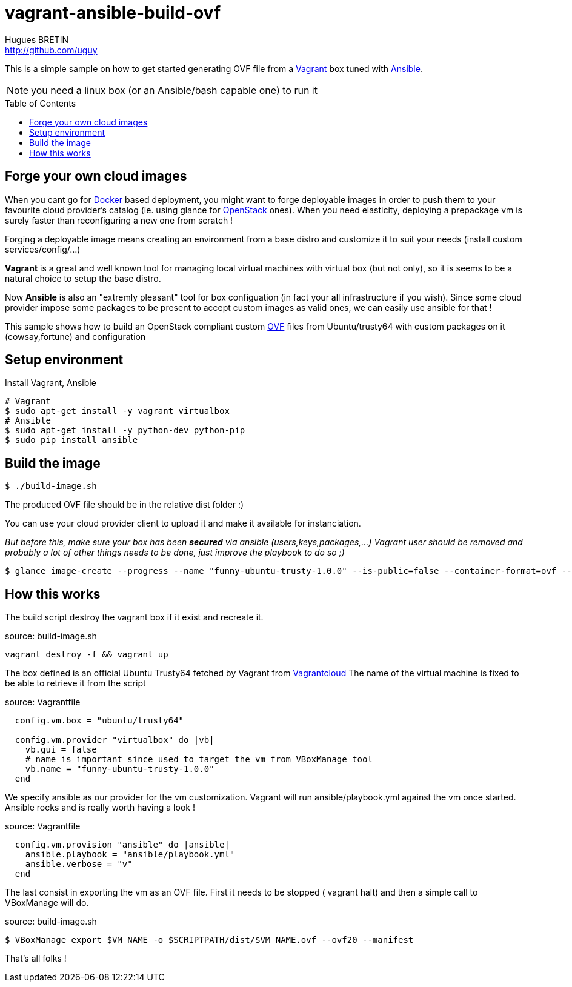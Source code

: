 = vagrant-ansible-build-ovf
Hugues BRETIN <http://github.com/uguy>
:experimental:
:toc: 
:toc-placement!:

This is a simple sample on how to get started generating OVF file from a https://www.vagrantup.com/[Vagrant] box tuned with http://www.ansible.com/home[Ansible].

NOTE: you need a linux box (or an Ansible/bash capable one) to run it

toc::[]

== Forge your own cloud images

When you cant go for https://www.docker.com/[Docker] based deployment, you might want to forge deployable images in order to push them to your favourite cloud provider's catalog (ie. using glance for https://www.openstack.org/[OpenStack] ones). When you need elasticity, deploying a prepackage vm is surely faster than reconfiguring a new one from scratch !

Forging a deployable image means creating an environment from a base distro and customize it to suit your needs (install custom services/config/...)

*Vagrant* is a great and well known tool for managing local virtual machines with virtual box (but not only), so it is seems to be a natural choice to setup the base distro.

Now *Ansible* is also an "extremly pleasant" tool for box configuation (in fact your all infrastructure if you wish).
Since some cloud provider impose some packages to be present to accept custom images as valid ones, we can easily use ansible for that !

This sample shows how to build an OpenStack compliant custom http://en.wikipedia.org/wiki/Open_Virtualization_Format[OVF] files from Ubuntu/trusty64 with custom packages on it (cowsay,fortune) and configuration

== Setup environment

Install Vagrant, Ansible

[source,bash,subs="verbatim,attributes"]
----
# Vagrant
$ sudo apt-get install -y vagrant virtualbox
# Ansible
$ sudo apt-get install -y python-dev python-pip
$ sudo pip install ansible
----

== Build the image

[source,bash,subs="verbatim,attributes"]
----
$ ./build-image.sh
----

The produced OVF file should be in the relative dist folder :)

You can use your cloud provider client to upload it and make it available for instanciation. + 

_But before this, make sure your box has been *secured* via ansible (users,keys,packages,...) Vagrant user should be removed and probably a lot of other things needs to be done, just improve the playbook to do so ;)_

[source,bash,subs="verbatim,attributes"]
----
$ glance image-create --progress --name "funny-ubuntu-trusty-1.0.0" --is-public=false --container-format=ovf --disk-format=vmdk --file dist/funny-ubuntu-trusty-1.0.0.ovf
----

== How this works

The build script destroy the vagrant box if it exist and recreate it.

.source: build-image.sh
[source,bash,subs="verbatim,attributes"]
----
vagrant destroy -f && vagrant up
----

The box defined is an official Ubuntu Trusty64 fetched by Vagrant from https://vagrantcloud.com/ubuntu/boxes/trusty64[Vagrantcloud]
The name of the virtual machine is fixed to be able to retrieve it from the script

.source: Vagrantfile
[source,ruby,subs="verbatim,attributes"]
----
  config.vm.box = "ubuntu/trusty64"
  
  config.vm.provider "virtualbox" do |vb|
    vb.gui = false   
    # name is important since used to target the vm from VBoxManage tool
    vb.name = "funny-ubuntu-trusty-1.0.0"
  end
----

We specify ansible as our provider for the vm customization. Vagrant will run ansible/playbook.yml against the vm once started. + 
Ansible rocks and is really worth having a look ! 

.source: Vagrantfile
[source,ruby,subs="verbatim,attributes"]
----
  config.vm.provision "ansible" do |ansible|  
    ansible.playbook = "ansible/playbook.yml"
    ansible.verbose = "v"
  end
----

The last consist in exporting the vm as an OVF file. First it needs to be stopped ( vagrant halt) and then a simple call to VBoxManage will do.

.source: build-image.sh
[source,bash,subs="verbatim,attributes"]
----
$ VBoxManage export $VM_NAME -o $SCRIPTPATH/dist/$VM_NAME.ovf --ovf20 --manifest
----

That's all folks !

